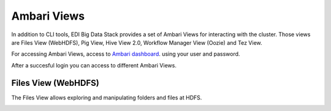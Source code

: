 Ambari Views
============

In addition to CLI tools, EDI Big Data Stack provides a set of Ambari Views for
interacting with the cluster. Those views are Files View (WebHDFS), Pig View,
Hive View 2.0, Workflow Manager View (Oozie) and Tez View.

For accessing Ambari Views, access to
`Ambari dashboard <http://heidi.res.eng.it:8080>`_. using your user and
password.

.. todo::

  Replace Ambari dashboard URL with production URL

.. image:: img/ambari-login.png

After a succesful login you can access to different Ambari Views.

.. image:: img/ambari-views.png

.. _webhdfs:

Files View (WebHDFS)
--------------------

The Files View allows exploring and manipulating folders and files at HDFS.

.. image:: img/ambari-files-view.png
